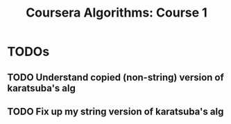 #+TITLE: Coursera Algorithms: Course 1
#+STARTUP: showall latexpreview inlineimages

* TODOs
** TODO Understand copied (non-string) version of karatsuba's alg
** TODO Fix up my string version of karatsuba's alg
